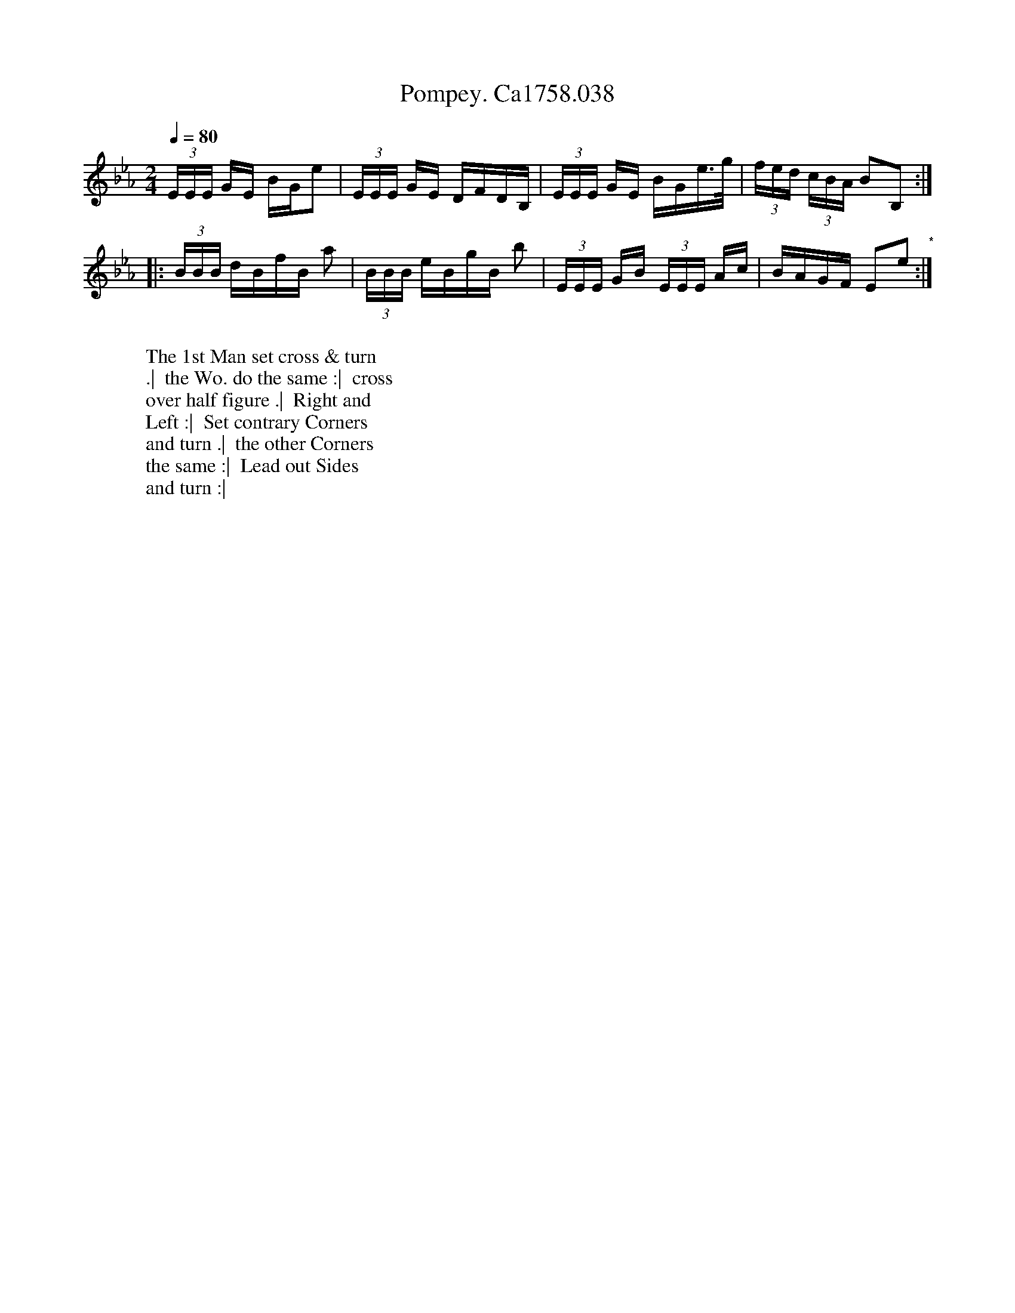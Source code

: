 X:14
T:Pompey. Ca1758.038
M:2/4
L:1/16
Q:1/4=80
B:Cahusac,T. 24 Country Dances for the Year 1758
Z:vmp.Mike Hicken 2015 www.village-music-project.org.uk
N:History note - Slaveowners often renamed their slaves by Pompeii and other classical names.
N:Pompey Ran Away is the title of another tune from the same period, also with a Scottish feel to it.
K:Eb
(3EEE GE BGe2|(3EEE GE DFDB,|(3EEE GE BGe>g|(3fed (3cBA B2B,2 :|
|: (3BBB dBfB a2|(3BBB eBgB b2|(3EEE GB (3EEE Ac|BAGF E2e2 "*" :|
W:
W: The 1st Man set cross & turn
W: .|  the Wo. do the same :|  cross
W: over half figure .|  Right and
W: Left :|  Set contrary Corners
W: and turn .|  the other Corners
W: the same :|  Lead out Sides
W: and turn :|

